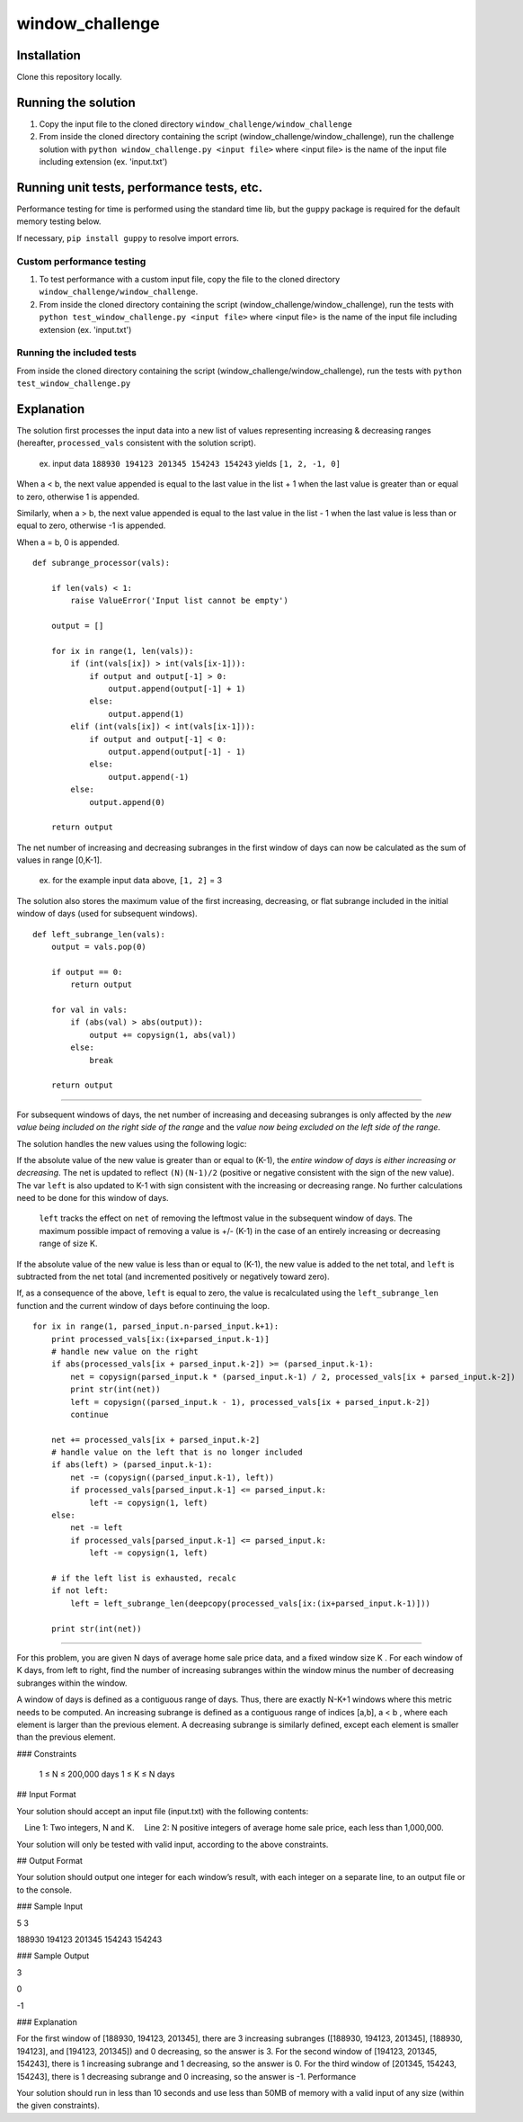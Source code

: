 window_challenge
================

Installation
------------
Clone this repository locally.

Running the solution
--------------------

1. Copy the input file to the cloned directory ``window_challenge/window_challenge``
2. From inside the cloned directory containing the script (window_challenge/window_challenge), run the challenge solution with ``python window_challenge.py <input file>`` where <input file> is the name of the input file including extension (ex. 'input.txt')

Running unit tests, performance tests, etc.
-------------------------------------------

Performance testing for time is performed using the standard time lib, but the ``guppy`` package is required for the default memory testing below.

If necessary, ``pip install guppy`` to resolve import errors.

Custom performance testing
~~~~~~~~~~~~~~~~~~~~~~~~~~

1. To test performance with a custom input file, copy the file to the cloned directory ``window_challenge/window_challenge``.
2. From inside the cloned directory containing the script (window_challenge/window_challenge), run the tests with ``python test_window_challenge.py <input file>`` where <input file> is the name of the input file including extension (ex. 'input.txt')

Running the included tests
~~~~~~~~~~~~~~~~~~~~~~~~~~

From inside the cloned directory containing the script (window_challenge/window_challenge), run the tests with ``python test_window_challenge.py``




Explanation
-----------

The solution first processes the input data into a new list of values representing increasing & decreasing ranges (hereafter, ``processed_vals`` consistent with the solution script).

    ex. input data ``188930 194123 201345 154243 154243`` yields ``[1, 2, -1, 0]``


When a < b, the next value appended is equal to the last value in the list + 1 when the last value is greater than or equal to zero, otherwise 1 is appended.

Similarly, when a > b, the next value appended is equal to the last value in the list - 1 when the last value is less than or equal to zero, otherwise -1 is appended.

When a = b, 0 is appended. ::

    def subrange_processor(vals):

        if len(vals) < 1:
            raise ValueError('Input list cannot be empty')

        output = []

        for ix in range(1, len(vals)):
            if (int(vals[ix]) > int(vals[ix-1])):
                if output and output[-1] > 0:
                    output.append(output[-1] + 1)
                else:
                    output.append(1)
            elif (int(vals[ix]) < int(vals[ix-1])):
                if output and output[-1] < 0:
                    output.append(output[-1] - 1)
                else:
                    output.append(-1)
            else:
                output.append(0)

        return output

The net number of increasing and decreasing subranges in the first window of days can now be calculated as the sum of values in range [0,K-1].

    ex. for the example input data above, ``[1, 2]`` = 3

The solution also stores the maximum value of the first increasing, decreasing, or flat subrange included in the initial window of days (used for subsequent windows). ::

    def left_subrange_len(vals):
        output = vals.pop(0)

        if output == 0:
            return output

        for val in vals:
            if (abs(val) > abs(output)):
                output += copysign(1, abs(val))
            else:
                break

        return output

-----------

For subsequent windows of days, the net number of increasing and deceasing subranges is only affected by the *new value being included on the right side of the range* and the *value now being excluded on the left side of the range*.

The solution handles the new values using the following logic:

If the absolute value of the new value is greater than or equal to (K-1), the *entire window of days is either increasing or decreasing*.  The net is updated to reflect ``(N)(N-1)/2`` (positive or negative consistent with the sign of the new value).  The var ``left`` is also updated to K-1 with sign consistent with the increasing or decreasing range.  No further calculations need to be done for this window of days.

    ``left`` tracks the effect on ``net`` of removing the leftmost value in the subsequent window of days. The maximum possible impact of removing a value is +/- (K-1) in the case of an entirely increasing or decreasing range of size K.

If the absolute value of the new value is less than or equal to (K-1), the new value is added to the net total, and ``left`` is subtracted from the net total (and incremented positively or negatively toward zero).

If, as a consequence of the above, ``left`` is equal to zero, the value is recalculated using the ``left_subrange_len`` function and the current window of days before continuing the loop. ::

    for ix in range(1, parsed_input.n-parsed_input.k+1):
        print processed_vals[ix:(ix+parsed_input.k-1)]
        # handle new value on the right
        if abs(processed_vals[ix + parsed_input.k-2]) >= (parsed_input.k-1):
            net = copysign(parsed_input.k * (parsed_input.k-1) / 2, processed_vals[ix + parsed_input.k-2])
            print str(int(net))
            left = copysign((parsed_input.k - 1), processed_vals[ix + parsed_input.k-2])
            continue

        net += processed_vals[ix + parsed_input.k-2]
        # handle value on the left that is no longer included
        if abs(left) > (parsed_input.k-1):
            net -= (copysign((parsed_input.k-1), left))
            if processed_vals[parsed_input.k-1] <= parsed_input.k:
                left -= copysign(1, left)
        else:
            net -= left
            if processed_vals[parsed_input.k-1] <= parsed_input.k:
                left -= copysign(1, left)

        # if the left list is exhausted, recalc
        if not left:
            left = left_subrange_len(deepcopy(processed_vals[ix:(ix+parsed_input.k-1)]))

        print str(int(net))

-----------





For this problem, you are given N days of average home sale price data, and a fixed window size K . For each window of K days, from left to right, find the number of increasing subranges within the window minus the number of decreasing subranges within the window.

A window of days is defined as a contiguous range of days. Thus, there are exactly N-K+1 windows where this metric needs to be computed. An increasing subrange is defined as a contiguous range of indices [a,b], a < b , where each element is larger than the previous element. A decreasing subrange is similarly defined, except each element is smaller than the previous element.

### Constraints

    1 ≤ N ≤ 200,000 days
    1 ≤ K ≤ N days

## Input Format

Your solution should accept an input file (input.txt) with the following contents:

 Line 1: Two integers, N and K.
 Line 2: N positive integers of average home sale price, each less than 1,000,000.

Your solution will only be tested with valid input, according to the above constraints.

## Output Format

Your solution should output one integer for each window’s result, with each integer on a separate line, to an output file or to the console.

### Sample Input

5 3

188930 194123 201345 154243 154243

### Sample Output

3

0

-1

### Explanation

For the first window of [188930, 194123, 201345], there are 3 increasing subranges ([188930, 194123, 201345], [188930, 194123], and [194123, 201345]) and 0 decreasing, so the answer is 3. For the second window of [194123, 201345, 154243], there is 1 increasing subrange and 1 decreasing, so the answer is 0. For the third window of [201345, 154243, 154243], there is 1 decreasing subrange and 0 increasing, so the answer is -1.
Performance

Your solution should run in less than 10 seconds and use less than 50MB of memory with a valid input of any size (within the given constraints).
